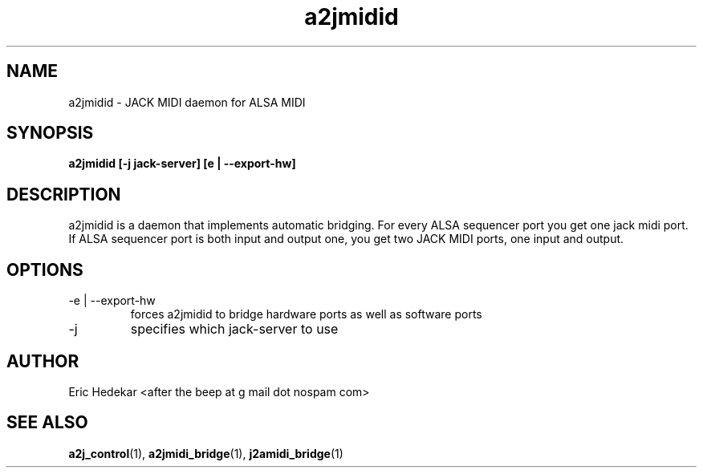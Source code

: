 .TH a2jmidid 1 "July 2009" Linux "User Manuals"  

.SH NAME 
a2jmidid \- JACK MIDI daemon for ALSA MIDI
.SH SYNOPSIS
.B a2jmidid [-j jack-server] [e | --export-hw]
.SH DESCRIPTION
a2jmidid is a daemon that implements automatic bridging. For every ALSA
sequencer port you get one jack midi port. If ALSA sequencer port is
both input and output one, you get two JACK MIDI ports, one input and
output.
.SH OPTIONS
.IP "-e | --export-hw"
forces a2jmidid to bridge hardware ports as well as software ports
.IP -j
specifies which jack-server to use
.SH AUTHOR
Eric Hedekar <after the beep at g mail dot nospam com>
.SH "SEE ALSO"
.BR a2j_control (1),
.BR a2jmidi_bridge (1),
.BR j2amidi_bridge (1)
